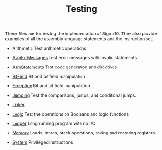 #+HTML_HEAD: <link rel="stylesheet" type="text/css" href="../index.css" />
#+TITLE: Testing

These files are for testing the implementation of Sigma16.  They also
provide examples of all the assembly language statements and the
instruction set.

- [[./Arithmetic.asm.txt][Arithmetic]] Test arithmetic operations

- [[./AsmErrMessages.asm.txt][AsmErrMessages]] Test error messages
  with invalid statements

- [[./AsmStatements.asm.txt][AsmStatements]] Test code generation and
  directives

- [[./BitField.asm.txt][BitField]] Bit and bit field manipulation

- [[./Exception.asm.txt][Exception]] Bit and bit field manipulation

- [[./Jumping.asm.txt][Jumping]] Test the comparisons, jumps, and
  conditional jumps.

- [[./Linker/index.html][Linker]]

- [[./Logic.asm.txt][Logic]] Test the operations on Booleans and logic
  functions

- [[./Looper.asm.txt][Looper]] Long running program with no I/O

- [[./Memory.asm.txt][Memory]] Loads, stores, stack operations, saving
  and restoring registers.

- [[./System.asm.txt][System]] Privileged instructions
